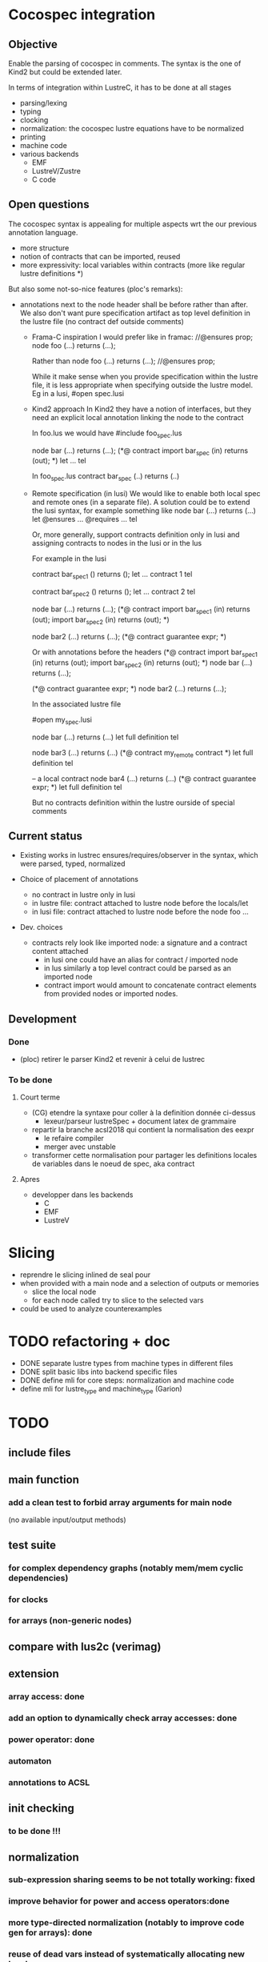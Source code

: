 * Cocospec integration
** Objective
Enable the parsing of cocospec in comments. The syntax is the one of Kind2 but
could be extended later.

In terms of integration within LustreC, it has to be done at all stages
- parsing/lexing
- typing
- clocking
- normalization: the cocospec lustre equations have to be normalized 
- printing
- machine code
- various backends
  - EMF
  - LustreV/Zustre
  - C code

** Open questions

The cocospec syntax is appealing for multiple aspects wrt the our previous
annotation language.
- more structure
- notion of contracts that can be imported, reused
- more expressivity: local variables within contracts (more like regular lustre
  definitions *)

But also some not-so-nice features (ploc's remarks):
- annotations next to the node header shall be before rather than after. We also
  don't want pure specification artifact as top level definition in the lustre
  file (no contract def outside comments)
  - Frama-C inspiration
    I would prefer like in framac:  
    //@ensures prop; 
    node foo (...) returns (...);

    Rather than
    node foo (...) returns (...);
    //@ensures prop; 
  
    While it make sense when you provide specification within the lustre file, it
    is less appropriate when specifying outside the lustre model. Eg in a lusi, #open
    spec.lusi

  - Kind2 approach
    In Kind2 they have a notion of interfaces, but they need an explicit local
    annotation linking the node to the contract

    In foo.lus we would have 
    #include foo_spec.lus

    node bar (...) returns (...);
    (*@ contract import bar_spec (in) returns (out); *)
    let  ... tel 
  
    In foo_spec.lus 
    contract bar_spec (..) returns (..)

  - Remote specification (in lusi)
    We would like to enable both local spec and remote ones (in a separate file).
    A solution could be to extend the lusi syntax, for example something like
    node bar (...) returns (...)
    let
      @ensures ...
      @requires ...
    tel

    Or, more generally, support contracts definition only in lusi and assigning
    contracts to nodes in the lusi or in the lus
 
    For example in the lusi

    contract bar_spec1 () returns ();
    let 
     ... contract 1
    tel

    contract bar_spec2 () returns ();
    let 
     ... contract 2
    tel

    node bar (...) returns (...);
    (*@ contract 
          import bar_spec1 (in) returns (out);
          import bar_spec2 (in) returns (out);
    *)
  
    node bar2 (...) returns (...);
    (*@ contract guarantee expr; *)
  
    Or with annotations before the headers
    (*@ contract 
          import bar_spec1 (in) returns (out);
          import bar_spec2 (in) returns (out);
    *)
    node bar (...) returns (...);
  
    (*@ contract guarantee expr; *)
    node bar2 (...) returns (...);

    In the associated lustre file
    
    #open my_spec.lusi
    
    node bar (...) returns (...)
    let
      full definition
    tel
   
    node bar3 (...) returns (...)
    (*@ contract my_remote contract *)
    let
      full definition
    tel

    -- a local contract
    node bar4 (...) returns (...)
    (*@ contract guarantee expr; *)
    let
      full definition
    tel

    But no contracts definition within the lustre ourside of special comments

** Current status
- Existing works in lustrec
  ensures/requires/observer in the syntax, which were parsed, typed, normalized

- Choice of placement of annotations
  - no contract in lustre only in lusi
  - in lustre file: contract attached to lustre node before the locals/let
  - in lusi file: contract attached to lustre node before the node foo ...

- Dev. choices
  - contracts rely look like imported node: a signature and a contract content attached
    - in lusi one could have an alias for contract / imported node
    - in lus similarly a top level contract could be parsed as an imported node
    - contract import would amount to concatenate contract elements
      from provided nodes or imported nodes.

** Development
*** Done
- (ploc) retirer le parser Kind2 et revenir à celui de lustrec

*** To be done

**** Court terme
- (CG) etendre la syntaxe pour coller à la definition donnée ci-dessus
  - lexeur/parseur lustreSpec + document latex de grammaire
- repartir la branche acsl2018 qui contient la normalisation des eexpr
  - le refaire compiler
  - merger avec unstable 
- transformer cette normalisation pour partager les definitions locales de
  variables dans le noeud de spec, aka contract

**** Apres
- developper dans les backends
  - C
  - EMF
  - LustreV

* Slicing
  - reprendre le slicing inlined de seal pour
  - when provided with a main node and a selection of outputs or memories
    - slice the local node
    - for each node called try to slice to the selected vars
  - could be used to analyze counterexamples
* TODO refactoring + doc
- DONE separate lustre types from machine types in different files
- DONE split basic libs into backend specific files
- DONE define mli for core steps: normalization and machine code
- define mli for lustre_type and machine_type (Garion)

* TODO
** include files
** main function
*** add a clean test to forbid array arguments for main node
    (no available input/output methods)
** test suite
*** for complex dependency graphs (notably mem/mem cyclic dependencies)
*** for clocks
*** for arrays (non-generic nodes)
** compare with lus2c (verimag)
** extension
*** array access: done
*** add an option to dynamically check array accesses: done
*** power operator: done
*** automaton
*** annotations to ACSL
** init checking
*** to be done !!!
** normalization
*** sub-expression sharing seems to be not totally working: fixed
*** improve behavior for power and access operators:done
*** more type-directed normalization (notably to improve code gen for arrays): done
*** reuse of dead vars instead of systematically allocating new local vars
*** add a clean test for used but undefined nodes
** typing
*** correct typing of arith ops (real/int with subtyping ?)
*** display array dimensions with correct names: done
*** clocks must not be static inputs: done
** clock calculus
*** extension from named clocks to valued clocks ?
*** static inputs should be polymorphic, as global constants are: done

* Horn backend
** enum types for automaton
   - issues with MBranches and clocks
     - control-on-clock generates a "if cond then expr else nothing
     - it has to be expressed in a functional way to enable its expression as
       horn


-  The issue seems mainly to lie in the out = f(in) every cond
   this generates the follwoingg imperative statements
   if cond then f_reset(*mem) else {(nothing, ie. not reset)}
   f_step(in,*put,*mem)

   In the machine code, this is done by generating the sequence of 2 instructions
   1. if cond then MReset() else {}  (* creation of a conditional statement *)
   2. MStep()

- For Xavier: Syntactically, how could you "reset" an arrow? When we see an
  Expr_arrow, we introduce a MReset instance to the set of instruction on the
  reset function of the current node, but is there any mean to do it with
  "every" ?




x = expr when c

if c then
  x= expr

else {}

x = if c then expr else x
* Seal

The Seal library should be available from LustreV

lustrev -seal -node foo bar.lus 

shall inline completely the node foo in bar.lus and compile it as a
piecewise system: 
- Memories have to be identified and one needs to separate the update
  of the memories and the production of the output.
- The update block should be normalized so that any ite occuring in
  the definition of a memory should not define a local flow used in
  basic operations.  In other words, the definitions should look like
  mem_x = if g then e1 else e2 where e1 and e2 are either ite
  expression or expressions without ite. As soon as a not-ite
  expression is selected it cannot depend on the output of an ite.

In a first step this normalized update shall be printed in
stdout. Later it will associated to a SEAL datastructure through SEAL
API.

** Algorithm

*** 1. Computation of update block
- First we inline the node
- After normalization the memories are the variables defined by a pre
- Do we have to deal with arrows and reset?
- Develop a function to perform slicing. Restrict the node eqs to the ones used in these pre defs.
- one can also slice the expressions on the output variables

*** 2. Normalization: piecewise system
 ie. all ite pushed at the beginning

- use the scheduling to obtain the dependencies amongs eqs
- one can then iterate through eqs from the bottom to the top
  if the eq looks like x = if g then e1 else e2
  then tag x as ite(g,e1,e2)
  if the parent expr y = if g2 then x else ... make 
** More general use
Some ideas
- One could request multiple nodes: how to deal with these? Acting as
  as many calls to the basic procedure?
- Shall we keep the flatten update structure to the node? Another
  property on input could be propagated.
- The analysis will depend on bounds on input flows. Can we specialize
  the update blocks based on input values, ie. disabling some branches
  of the ite-tree?
- 

** TODO list

* Salsa
* Lusic 
  Lusic can be generated either from lusi files or from lus files
  They shall contain at least
  - the complete definitions of types
  - the complete definition of constants
  - the list of nodes and their types/clocks
  - the complete definition of specification components:
    - either defined in lusi as 
      - node spec: attached to a node
      - contract: expressed as an imported node with a spec
    - or defined in the lus
      - node spec
      - contract defined in a comment
  - some compilation related information if compiled from a lusi
    

  What happen when we compile first a lusi and then the lus file?
  - types of the lus node are checked wrt the ones available in the
    lusic (coming from the lusi)
  - do we want to update the lusic for additional specification
    defined in the lus, or do we assume that the lusi masks the spec
    artifacts defined in the lus file ?
  - do we want to embeded the node content in the compiled lusic,
    updating it?

  When opening another module, one loads the lusic file
  - if compilation directives are provided then can support the
    generation of the Makefile, linking proper libs.
  - if the lusic contains node content one may use these to perform
    inlining if asked by the users or in certain configurations
    - decision: lusic do not contain actual code: #include shall allow
      to include external lustre copde and inline it as if it was
      defined in the current file

  We would like to know whether a declared node:
  - is an external function, possibly specified but not associated
    eventually to some lustre node. Ie type conversion functions,
    array functions with loops, ...
  - is a pure specification function/node/contract
  - is just a signature(+spec) of a regular node

  Contracts in lusi are compiled as imported node with spec. We could
  keep the info that they will not be associated to some real code.
  While a regular imported node could.

  Now the question is how to tag a lusi file to explicitely state that
  no lus file will be associated to it. May be one can provide a link
  to the backend implemented.  Let say that this lusi file can be used
  for the C backend then a C file should be provided. Do we want to
  mention it in the lusi file?

